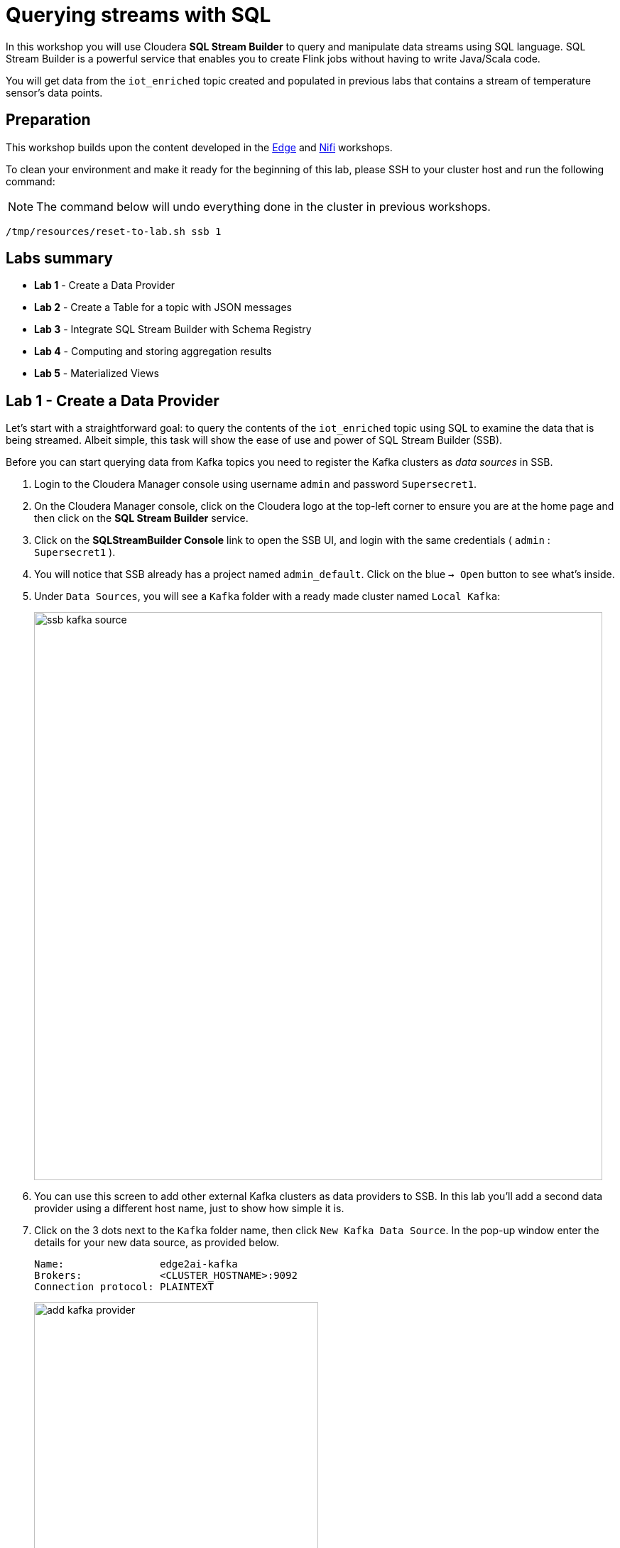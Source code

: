 = Querying streams with SQL

In this workshop you will use Cloudera *SQL Stream Builder* to query and manipulate data streams using SQL language. SQL Stream Builder is a powerful service that enables you to create Flink jobs without having to write Java/Scala code.

You will get data from the `iot_enriched` topic created and populated in previous labs that contains a stream of temperature sensor's data points.

== Preparation

This workshop builds upon the content developed in the link:workshop_edge.adoc[Edge] and link:workshop_nifi.adoc[Nifi] workshops.

To clean your environment and make it ready for the beginning of this lab, please SSH to your cluster host and run the following command:

NOTE: The command below will undo everything done in the cluster in previous workshops.

[source,shell]
----
/tmp/resources/reset-to-lab.sh ssb 1
----

== Labs summary

* *Lab 1* - Create a Data Provider
* *Lab 2* - Create a Table for a topic with JSON messages
* *Lab 3* - Integrate SQL Stream Builder with Schema Registry
* *Lab 4* - Computing and storing aggregation results
* *Lab 5* - Materialized Views

[[lab_1, Lab 1]]
== Lab 1 - Create a Data Provider

Let's start with a straightforward goal: to query the contents of the `iot_enriched` topic using SQL to examine the data that is being streamed.
Albeit simple, this task will show the ease of use and power of SQL Stream Builder (SSB).

Before you can start querying data from Kafka topics you need to register the Kafka clusters as _data sources_ in SSB.

. Login to the Cloudera Manager console using username `admin` and password `Supersecret1`.

. On the Cloudera Manager console, click on the Cloudera logo at the top-left corner to ensure you are at the home page and then click on the *SQL Stream Builder* service.

. Click on the *SQLStreamBuilder Console* link to open the SSB UI, and login with the same credentials ( `admin` : `Supersecret1` ).

. You will notice that SSB already has a project named `admin_default`. Click on the blue `-> Open` button to see what's inside.

. Under `Data Sources`, you will see a `Kafka` folder with a ready made cluster named `Local Kafka`:
+
image::images/ssb/ssb-kafka-source.png[width=800]

. You can use this screen to add other external Kafka clusters as data providers to SSB. In this lab you'll add a second data provider using a different host name, just to show how simple it is.

. Click on the 3 dots next to the `Kafka` folder name, then click `New Kafka Data Source`. In the pop-up window enter the details for your new data source, as provided below.
+
[source,yaml]
----
Name:                edge2ai-kafka
Brokers:             <CLUSTER_HOSTNAME>:9092
Connection protocol: PLAINTEXT
----
+
image::images/ssb/add-kafka-provider.png[width=400]
> **_TIP:_** 
>
> If you are unsure regarding the format of the brokers list, you can allways reference the existing `Local Kafka` source, or ask your workmates and Cloudera instructors for help 😊

. Finally, click *Validate* (on the bottom left) and *Save changes* (on the bottom right) to create your data source.


[[lab_2, Lab 2]]
== Lab 2 - Create a Table for a topic with JSON messages

Now you can _map_ the `iot_enriched` topic to a _table_ in SQL Stream Builder.
_Tables_ in SSB are a way to associate a Kafka topic with a schema so that you can use it in your SQL queries.

. To create your first Table you first need to create a Job. Click on the 3 dots next to the `Jobs` folder and then click `New Job`. Enter a name for your job (e.g. "my_first_job") and click on the *Create* button.
.  Click on the 3 dots next to the `Virtual Tables` folder and then click `New Kafka Table`.

. On the *Kafka Table* window, enter the following information:
+
[source,yaml]
----
Table Name:    iot_enriched
Kafka Cluster: edge2ai-kafka
Data Format:   JSON
Topic Name:    iot_enriched
----
+
image::images/ssb/ssb-new-kafka-table.png[width=800]

. Ensure the *Schema Definition* tab is selected. Click *Detect Schema* at the bottom of the window.
SSB will take a sample of the data flowing through the topic and will infer the schema used to parse the content.
+
Click *OK* when it's done, to acknowledge the "Schema Detection Complete" message.

. Whenever you need to manipulate the source data to fix, cleanse or convert some values, you can define transformations for the table.
Transformations are defined in Javascript code.
+
The serialized record read from Kafka is provided to the Javascript code in the `record` variable.
The last command of the transformation code must return the serialized content of the modified record.
+
The data in the `iot_enriched` topic has a timestamp expressed in microseconds.
You will need to convert this field to milliseconds.
Let's write a transformation to perform that conversion for us.
+
Click on the *Data Transformations* tab and enter the following code in the code area:
+
[source,javascript]
----
// parse the JSON record
var parsedVal = JSON.parse(record.value);
// Convert sensor_ts from micro to milliseconds
parsedVal['sensor_ts'] = Math.round(parsedVal['sensor_ts']/1000);
// serialize output as JSON
JSON.stringify(parsedVal);
----
+
image::images/ssb/source-transformations.png[width=400]

. Now that you have converted the `sensor_ts` field to milliseconds, you can tell SSB to use it as a source for the event time, which is the time that will be used for defining aggregation windows for your queries.
+
To do this, click on the *Event Time* tab and configure the following properties:
+
[source,yaml]
----
Use Kafka Timestamps:   Uncheck it
Input Timestamp Column: sensor_ts
Event Time Column:      event_time
Watermark Seconds:      3
----
+
image::images/ssb/event-time-column.png[width=400]
+
This will add the `event_time` column to the table. This column has a `TIMESTAMP ROWTIME` data type and is derived from the value of the `sensor_ts` column.

. Click on the *Properties* tab, enter the following value for the *Consumer Group* property and click *Save changes*.
+
[source,yaml]
----
Consumer Group: ssb-iot-1
----
+
image::images/ssb/source-properties.png[width=400]
+
NOTE: Setting the *Consumer Group* properties for a virtual table will allow SSB to also store offsets in Kafka, in addition to storing offsets in the job state, which is the default.

. Click *Create and Review* to complete the table creation. On the *Review* window, click *Keep*.
. Let's query the newly created table to ensure things are working correctly. Go to the job you've created (in this example this is "my_first_job"), and to on the top window enter the following query:
+
[source,sql]
----
SELECT
  event_time,
  sensor_id,
  sensor_ts,
  is_healthy,
  sensor_0,
  sensor_1
FROM
  iot_enriched
----

. Click on *Execute*. After a few seconds you should see the data from the topic displayed on the *Results* panel:
+
NOTE: The first query execution usually takes a bit longer, since SSB has to start the Job Manager that will handle the job execution.
+
image::images/ssb/ssb-job-running.png[width=800]


. Click *Stop* to stop the job and release all the cluster resources used by the query.
You can double-check that all queries/jobs have been stopped by clicking on the *SQL Jobs* tab.
If any jobs are still running, you can stop them from that page.

[[lab_3, Lab 3]]
== Lab 3 - Integrate SQL Stream Builder with Schema Registry

The SQL Stream Builder's integration with Schema Registry automatically exposes the schemas stored in the registry as tables in SSB.
The schema names in Schema Registry _must match the corresponding topic names_ in Kafka.

In this lab you will register Schema Registry as a catalog in SSB so that you can automatically read the contents of the `iot_enriched_avro` topic, which is stored in AVRO format.

. Go to the following URL, which contains the schema definition for the data in the `iot_enriched_avro` topic.
Select and copy the contents of the page.
+
`link:https://raw.githubusercontent.com/cloudera-labs/edge2ai-workshop/master/sensor.avsc[https://raw.githubusercontent.com/cloudera-labs/edge2ai-workshop/master/sensor.avsc, window="_blank"]`

. In the Schema Registry Web UI, click the `+` sign to register a new schema.

. Click on a blank area in the *Schema Text* field and paste the contents you copied.

. Complete the schema creation by filling the following properties and save the schema.
+
[source,yaml]
----
Name:          iot_enriched_avro
Description:   Schema for the data in the iot_enriched_avro topic
Type:          Avro schema provider
Schema Group:  Kafka
Compatibility: Backward
Evolve:        checked
----
+
image::images/ssb/schema-registy-iot-enriched.png[width=800]

. Back on the SQL Stream Builder page, click on *Data Providers* (on the left bar) *> Catalogs > (+) Register Catalog*.
+
image::images/ssb/add-catalog-sr.png[width=800]

. In the *Catalog* dialog box, enter the following details:
+
[source,yaml]
----
Name:                sr
Catalog Type:        Schema Registry
Kafka Cluster:       edge2ai-kafka
Schema Registry URL: http://<CLUSTER_HOSTNAME>:7788/api/v1
Enable TLS:          No
----

. Click on the *Add Filter* button and enter the following configuration for the filter:
+
[source,yaml]
----
Database Filter: .*
Table Filter:    iot.*
----

. Click on the plus sign besides the filter details to register the filter:
+
image::images/ssb/add-filter.png[width=400]

. Click on *Validate*. If the configuration is correct you should see the message "Provider is valid".
Hover your mouse over the message and you'll see the number of tables (schemas) that matched your filter.
+
image::images/ssb/add-sr-catalog.png[width=400]

. Click *Create* to complete the catalog registration.

. On the *Console* screen you should see now the list of tables that were imported from Schema Registry.
+
image::images/ssb/sr-tables.png[width=300]

. Query the imported table to ensure it is working correctly.
+
Clear the contents of the SQL editor and type the following query:
+
[source,sql]
----
SELECT *
FROM `sr`.`default_database`.`iot_enriched_avro`
----
+
TIP: If you type only `SELECT * FROM` and then press `CTRL+SPACE`, the editor will present you a list of completion option that you can select from. This works for different parts of the SQL query and it is a handy feature to help recalling names of tables, functions, columns, etc... that you don't remember.
+
image::images/ssb/code-completion.png[width=600]

. Click on *Execute*. After a few seconds you should see the data from the topic displayed on the *Results* panel.

. Click *Stop* to stop the job and release all the cluster resources used by the query.
You can double-check that all queries/jobs have been stopped by clicking on the *SQL Jobs* tab.
If any jobs are still running, you can stop them from that page.


[[lab_4, Lab 4]]
== Lab 4 - Computing and storing aggregation results

Now that you have already run a few basic queries and confirmed that your tables are working correctly,
you want to start computing aggregates for your incoming data stream and make the results available
for downstream applications.

SQL Stream Builder's Tables give us the ability to publish/store streaming data to several different services (Kafka, AWS S3, Google GCS, Kudu, HBase, etc...).

In this lab you'll use another Kafka table to publish the results of your aggregation to another Kafka topic.

. Let's first create a topic (`sensor6_stats`) where to publish your aggregation results:
.. Navigate to the SMM UI (*Cloudera Manager > SMM* service *>
Streams Messaging Manager Web UI*).
.. On the SMM UI, click the *Topics* tab (image:images/ssb/topics-icon.png[width=25]).
.. Click the *Add New* button.
.. Enter the following details for the topic and click *Save* when ready:
... Topic name: `sensor6_stats`
... Partitions: `10`
... Availability: `Low`
... Cleanup Policy: `delete`

. On the SSB UI, click *New Job* at the top of the *Console* screen.

. On the *Create New Job* dialog box, enter `Sensor6Stats` for the *Job Name* and click *Create Job*.

. In the SQL editor type the query shown below.
+
This query will compute aggregates over 30-seconds windows that slide forward every second. For a specific sensor value in the record (`sensor_6`) it computes the following aggregations for each window:
+
--
* Number of events received
* Sum of the `sensor_6` value for all the events
* Average of the `sensor_6` value across all the events
* Min and max values of the `sensor_6` field
* Number of events for which the `sensor_6` value exceeds `70`
--
+
[source,sql]
----
INSERT INTO sensor6stats
SELECT
  sensor_id as device_id,
  HOP_END(event_time, INTERVAL '1' SECOND, INTERVAL '30' SECOND) as windowEnd,
  count(*) as sensorCount,
  sum(sensor_6) as sensorSum,
  avg(cast(sensor_6 as float)) as sensorAverage,
  min(sensor_6) as sensorMin,
  max(sensor_6) as sensorMax,
  sum(case when sensor_6 > 70 then 1 else 0 end) as sensorGreaterThan60
FROM iot_enriched
GROUP BY
  sensor_id,
  HOP(event_time, INTERVAL '1' SECOND, INTERVAL '30' SECOND)
----

. Before you can execute this query, though, the `sensor6stats` table must be created in SSB, mapping it to the `sensor6_stats` Kafka topic.
+
Since we want the topic format to be JSON, click on *Templates > local-kafka > JSON*.
+
image::images/ssb/template-kafka-json.png[width=200]
+
This will replace the query with a `CREATE TABLE` DDL that can be used to create a table that matches the structure of your query!
+
image::images/ssb/template-table-ddl.png[width=800]
+
NOTE: The template will complete overwrite the query in the editor. Please ensure you have a copy of the query saved somewhere before you select a template.

. Some of the table properties are already filled in for you. But there are a few adjustments you must make before you execute the statement:
.. `connector`: Replace `kafka: Local Kafka` with `kafka: edge2ai-kafka`,  which is the name of the Data Provider that you created at the beginning of the lab.
.. `topic`:  Replace the `...` value with the name of the topic that you created: `sensor6_stats`.
.. `properties.group.id`: Add this new property and set it to `sensor6stats-group-id`.
*** This property specifies the consumer group ID to be used by consumers (readers) of this table.
.. `properties.auto.offset.reset`: Add this new property and set it to `latest`.
*** This property specifies how the consumer should reset the partition offsets when the consumer group doesn't yet exist.
.. If you want to remove the comments, that's also ok. Not necessary, though.
+
TIP: Table properties prefixed with `properties.` are passed directly to the Kafka client.
+
image::images/ssb/template-table-edited.png[width=400]

. Click *Execute* and the table will be created.

. Type the original query into the editor again and press *Execute* to run it.

. At the bottom of the screen you will see the log messages generated by your query execution.
+
image::images/ssb/sql-execution.png[width=800]

. After a few seconds the Logs tab will automatically switch to the Results tab to show the results of your aggregation query.
+
Note that the data displayed on the screen is only a sample of the data returned by the query, not the full data.
+
image::images/ssb/sql-aggr-results.png[width=800]
+
TIP: If you need more screen space to examine the query results, you can hide the tables pane by clicking on the editor option shown below:
+
image::images/ssb/hide-tables.png[width=600]

. Check the job execution details and logs by clicking on *SQL Jobs* (on the left bar). Explore the options on this screen:
+
--
.. Click on the `Sensor6Stats` job.
.. Click on the *SQL*, *Properties* and *Log* tabs.
.. Click on the *Edit in Console View* button.
--
+
image::images/ssb/job-details.png[width=800]

. On the main *SQL Jobs* page, click on the *Flink Dashboard* link to open the Flink Dashboard for the `Sensor6Stats` job.
Navigate the dashboard pages to explore details and metrics of the job execution.
+
image::images/ssb/job-dashboard.png[width=800]

. Let's query the `sensor6_stats` topic to examine the data that is being written to it.
You already created the `sensor6stats` table and mapped it to that topic in a previous step.
+
Now you only need to query the same table.
+
Back in the *Console* screen, click on *New Job* and give it a name (e.g. `adhoc_queries`).
+
NOTE: The `Sensor6Stats` job will continue to run in the background. You can monitor and manage it through the *SQL Jobs* page.

. Enter the following query in the SQL field and execute it:
+
[source,sql]
----
SELECT *
FROM sensor6stats
----

. After a few seconds you should see the contents of the `sensor6_stats` topic displayed on the screen:
+
image::images/ssb/stats-results.png[width=800]

. You will need to leave the `Sensor6Stats` job running to use it in the next lab. Make sure you stop all other jobs to release cluster resources.
+
image::images/ssb/jobs-running.png[width=800]

[[lab_5, Lab 5]]
== Lab 5 - Materialized Views

SQL Stream Builder can also take keyed snapshots of the data stream and make them available through a REST interface in the form of Materialized Views.
In this lab you'll create and query Materialized Views (MV).

You will define MVs on top of the query you created in the previous lab. Make sure that query is running before executing the steps below.

. On the *SQL Jobs* screen, verify that the `Sensor6Stats` job is running. Select the job and click on the *Edit in Console View* button.
+
image::images/ssb/edit-job.png[width=800]

. In order to add Materialized Views to a query the job needs to be stopped.
On the job page, click the *Stop* button to pause the job.

. Click on the *Materialized View* button and enter the following properties:
+
[source,yaml]
----
Enable MV:             Yes
Recreate on Job Start: No
Ignore NULLs:          Yes
Primary Key:           device_id
Retention:             300
----
+
image::images/ssb/mv-config1.png[width=500]

. To create a MV you need to have an API Key.
The API key is the information given to clients so that they can access the MVs.
If you have multiple MVs and want them to be accessed by different clients you can have multiple API keys to control access to the different MVs.
+
If you have already created an API Key in SSB you can select it from the drop-down list.
Otherwise, create one on the spot by clicking on the "plus" button shown above.
Use `ssb-lab` as the Key Name.
+
Once the API key is created, select it for your MV.

. Click *Add New Query* to create a new MV.
You will create a view that shows all the devices for which `sensor6` has had at least 1 reading above 60 in the last 300-seconds (MV window size).
+
For this, enter the following parameters in the MV Query Configuration page:
+
[source,yaml]
----
URL Pattern:   above60
Description:   All devices with a sensor6 reading greater than 60
Query Builder: <click "Select All" to add all columns>
Filters:       sensorGreatThan60  greater  0
----
+
image::images/ssb/mv-config2.png[width=500]
+
image::images/ssb/mv-config2b.png[width=500]

. Click *Apply and Save Job*.

. Close the *Materialized Views* tab and click on *Execute* to start the job again.

. Click on the *Materialized Views* button again and on the *Materialized Views* tab, copy the new MV URL that's shown on the screen and open it in a new browser tab (or simply click on the URL link).
You will see the content of the MV current snapshot.
+
If you refresh the page a few times you will notice that the MV snapshot is updated as new data points are coming through the stream.
+
SSB keeps the last state of the data for each value of the defined primary key.
+
image::images/ssb/mv-contents.png[width=800]

==== Materialized View with parameters

The MV you created above takes no parameters; it always returns the full content of the MV when you call the REST endpoint.
It is possible to specify parameters for a MV so that you can filter the contents at query time.

In this section you will create a new MV that allows filtering by specifying a range for the `sensorAverage` column.

. First, stop the job again so that you can add another MV.

. Click on the *Materialized Views* button and then on *Add New Query* to create a new MV.
+
Enter the following property values and click *Apply and Save Job*.
+
[source,yaml]
----
URL Pattern:   above60withRange/{lowerTemp}/{upperTemp}
Query Builder: <click "Select All" to add all columns>
Filters:       sensorGreatThan60  greater           0
               AND
               sensorAverage      greater or equal  {lowerTemp}
               AND
               sensorAverage      less or equal     {upperTemp}
----
+
image::images/ssb/mv-config3.png[width=500]

. You will notice that the new URL for this MV has placeholders for the `{lowerTemp}` and `{upperTemp}` parameters:
+
image::images/ssb/mv-url-parameters.png[width=500]

. Close the *Materialized View* tab and execute the job again.

. Click on the *Materialize Views* tab, and click on the link for the MV that you just created.
+
Since there are parameters in this MV's URL, instead of redirecting you directly to another browser tab, SSB ask for the parameters values first.
Enter the lower and upper bounds for the temperature range you want to query, and press *Go*:
+
image::images/ssb/mv-parameters.png[width=400]

. Verify that the values of the `sensorAverage` field in the MV must all be within the range you specified.

. Try changing the value range to verify that the filter is working as expected.

. Once you have finished the lab, click on the *SQL Jobs* tab and stop all your jobs to release cluster resources.

== Conclusion

You have now taken data from one topic, calculated aggregated results and written these to another topic.
In order to validate that this was successful you have selected the result with an independent select query.
Finally, you created Materialized Views for one of your jobs and queried those views through their REST endpoints.

